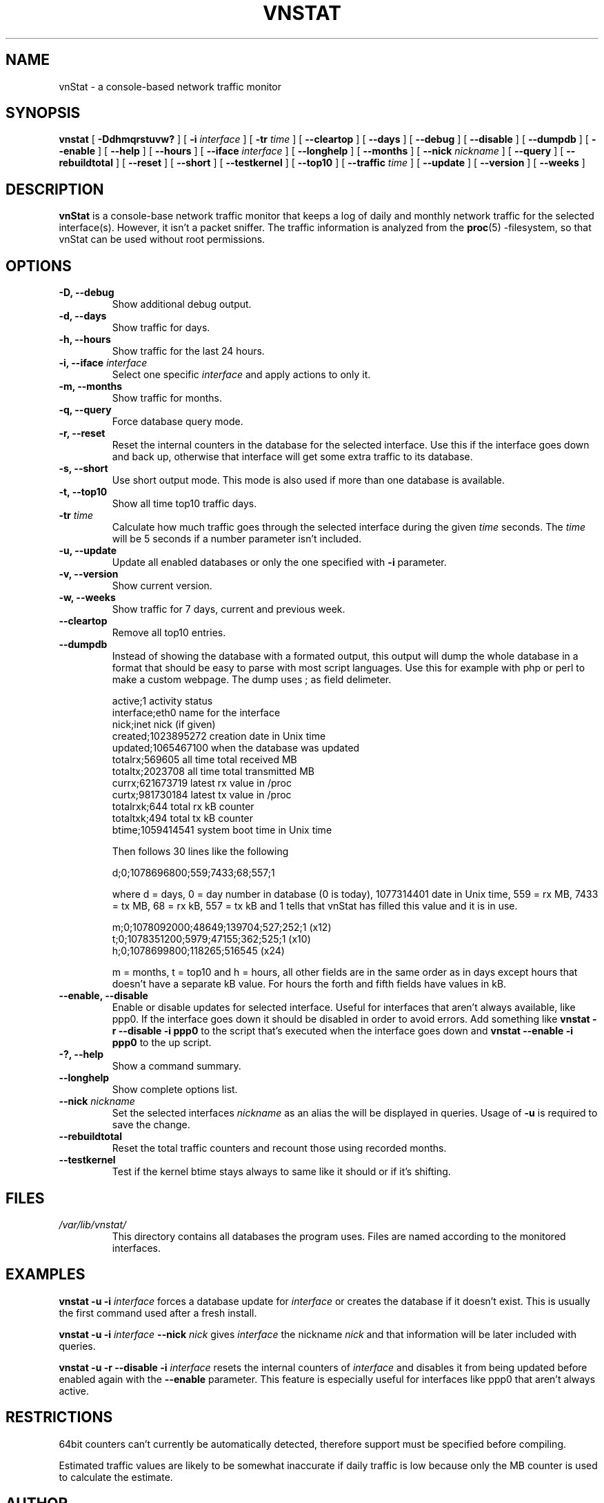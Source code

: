 .TH VNSTAT 1 "MARCH 2004" Linux "User Manuals"
.SH NAME
vnStat \- a console-based network traffic monitor
.SH SYNOPSIS
.B vnstat
[
.B \-Ddhmqrstuvw?
] [
.B \-i
.I interface
] [
.B \-tr
.I time
] [
.B \-\-cleartop
] [
.B \-\-days
] [
.B \-\-debug
] [
.B \-\-disable
] [
.B \-\-dumpdb
] [
.B \-\-enable
] [
.B \-\-help
] [
.B \-\-hours
] [
.B \-\-iface
.I interface
] [
.B \-\-longhelp
] [
.B \-\-months
] [
.B \-\-nick
.I nickname
] [
.B \-\-query
] [
.B \-\-rebuildtotal
] [
.B \-\-reset
] [
.B \-\-short
] [
.B \-\-testkernel
] [
.B \-\-top10
] [
.B \-\-traffic
.I time
] [
.B \-\-update
] [
.B \-\-version
] [
.B \-\-weeks
]
.SH DESCRIPTION
.B vnStat
is a console-base network traffic monitor that keeps a log of
daily and monthly network traffic for the selected interface(s).
However, it isn't a packet sniffer. The traffic information is
analyzed from the
.BR proc (5)
-filesystem, so that vnStat can be used without root permissions.
.SH OPTIONS
.TP
.BI "-D, --debug"
Show additional debug output.
.TP
.BI "-d, --days"
Show traffic for days.
.TP
.BI "-h, --hours"
Show traffic for the last 24 hours.
.TP
.BI "-i, --iface " interface
Select one specific
.I interface
and apply actions to only it.
.TP
.BI "-m, --months"
Show traffic for months.
.TP
.BI "-q, --query"
Force database query mode.
.TP
.BI "-r, --reset"
Reset the internal counters in the database for the selected
interface. Use this if the interface goes down and back up,
otherwise that interface will get some extra traffic to its database.
.TP
.BI "-s, --short"
Use short output mode. This mode is also used if more than one
database is available.
.TP
.BI "-t, --top10"
Show all time top10 traffic days.
.TP
.BI "-tr " time
Calculate how much traffic goes through the selected interface during
the given
.I time 
seconds. The 
.I time
will be 5 seconds if a number parameter isn't included.
.TP
.BI "-u, --update"
Update all enabled databases or only the one specified with
.B -i
parameter.
.TP
.BI "-v, --version"
Show current version.
.TP
.BI "-w, --weeks"
Show traffic for 7 days, current and previous week.
.TP
.BI "--cleartop"
Remove all top10 entries.
.TP
.BI "--dumpdb"
Instead of showing the database with a formated output, this output will
dump the whole database in a format that should be easy to parse with most
script languages. Use this for example with php or perl to make a custom 
webpage. The dump uses ; as field delimeter.

  active;1                        activity status
  interface;eth0                  name for the interface
  nick;inet                       nick (if given)
  created;1023895272              creation date in Unix time
  updated;1065467100              when the database was updated
  totalrx;569605                  all time total received MB
  totaltx;2023708                 all time total transmitted MB
  currx;621673719                 latest rx value in /proc
  curtx;981730184                 latest tx value in /proc
  totalrxk;644                    total rx kB counter
  totaltxk;494                    total tx kB counter
  btime;1059414541                system boot time in Unix time

Then follows 30 lines like the following

  d;0;1078696800;559;7433;68;557;1
 
where d = days, 0 = day number in database (0 is today), 1077314401 date in
Unix time, 559 = rx MB, 7433 = tx MB, 68 = rx kB, 557 = tx kB and 1 tells that
vnStat has filled this value and it is in use.
   
  m;0;1078092000;48649;139704;527;252;1   (x12)
  t;0;1078351200;5979;47155;362;525;1     (x10)
  h;0;1078699800;118265;516545            (x24)
                                   
m = months, t = top10 and h = hours, all other fields are in the same order as in days
except hours that doesn't have a separate kB value. For hours the forth and fifth fields
have values in kB.
.TP
.BI "--enable, --disable"
Enable or disable updates for selected interface. Useful for
interfaces that aren't always available, like ppp0. If the interface
goes down it should be disabled in order to avoid errors. Add something
like
.B "vnstat -r --disable -i ppp0"
to the script that's executed when
the interface goes down and
.B "vnstat --enable -i ppp0"
to the up script.
.TP
.BI "-?, --help"
Show a command summary.
.TP
.BI "--longhelp"
Show complete options list.
.TP
.BI "--nick " nickname
Set the selected interfaces
.I nickname
as an alias the will be displayed in queries. Usage of
.B -u
is required to save the change.
.TP
.BI "--rebuildtotal"
Reset the total traffic counters and recount those using recorded months.
.TP
.BI "--testkernel"
Test if the kernel btime stays always to same like it should or
if it's shifting.
.SH FILES
.I /var/lib/vnstat/
.RS
This directory contains all databases the program uses. Files are
named according to the monitored interfaces.
.SH EXAMPLES
.BI "vnstat -u -i" 
.I interface
forces a database update for
.I interface
or creates the database if it doesn't exist. This is usually the
first command used after a fresh install.
.PP
.BI "vnstat -u -i"
.I interface
.BI "--nick"
.I nick
gives
.I interface
the nickname
.I "nick"
and that information will be later included with queries.
.PP
.BI "vnstat -u -r --disable -i
.I interface
resets the internal counters of
.I interface
and disables it from being updated before enabled again with the
.BI "--enable"
parameter. This feature is especially useful for interfaces like ppp0
that aren't always active.
.SH RESTRICTIONS
64bit counters can't currently be automatically detected, therefore
support must be specified before compiling.
.PP
Estimated traffic values are likely to be somewhat inaccurate if daily
traffic is low because only the MB counter is used to calculate the
estimate.
.SH AUTHOR
Teemu Toivola <tst at iki dot fi>
.SH "SEE ALSO"
.BR proc (5)
